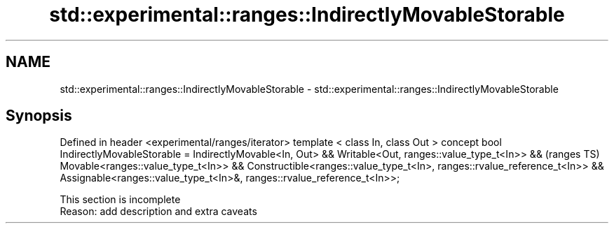 .TH std::experimental::ranges::IndirectlyMovableStorable 3 "2020.03.24" "http://cppreference.com" "C++ Standard Libary"
.SH NAME
std::experimental::ranges::IndirectlyMovableStorable \- std::experimental::ranges::IndirectlyMovableStorable

.SH Synopsis

Defined in header <experimental/ranges/iterator>
template < class In, class Out >
concept bool IndirectlyMovableStorable =
IndirectlyMovable<In, Out> &&
Writable<Out, ranges::value_type_t<In>> &&                                  (ranges TS)
Movable<ranges::value_type_t<In>> &&
Constructible<ranges::value_type_t<In>, ranges::rvalue_reference_t<In>> &&
Assignable<ranges::value_type_t<In>&, ranges::rvalue_reference_t<In>>;


 This section is incomplete
 Reason: add description and extra caveats




